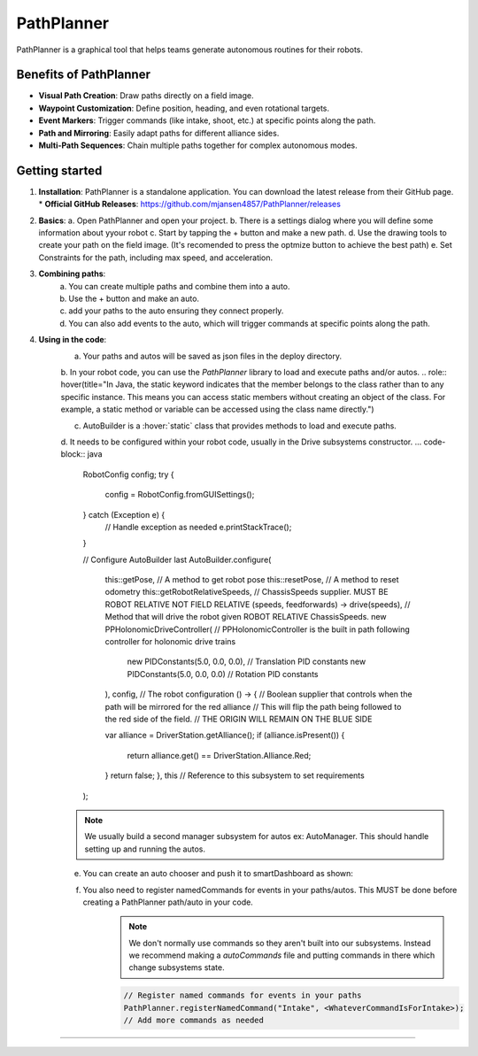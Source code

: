 PathPlanner
==================
PathPlanner is a graphical tool that helps teams generate autonomous routines for their robots.

Benefits of PathPlanner
------------------
* **Visual Path Creation**: Draw paths directly on a field image.
* **Waypoint Customization**: Define position, heading, and even rotational targets.
* **Event Markers**: Trigger commands (like intake, shoot, etc.) at specific points along the path.
* **Path and Mirroring**: Easily adapt paths for different alliance sides.
* **Multi-Path Sequences**: Chain multiple paths together for complex autonomous modes.

Getting started
----------------
1.  **Installation**:
    PathPlanner is a standalone application. You can download the latest release from their GitHub page.
    * **Official GitHub Releases**: `https://github.com/mjansen4857/PathPlanner/releases <https://github.com/mjansen4857/PathPlanner/releases>`_
.. note:
    To get more information on pathPlanner the docs are available  `here <https://pathplanner.dev/home.html/>`_

2.  **Basics**:
    a. Open PathPlanner and open your project.
    b. There is a settings dialog where you will define some information about yyour robot
    c. Start by tapping the + button and make a new path.
    d. Use the drawing tools to create your path on the field image. (It's recomended to press the optmize button to achieve the best path)
    e. Set Constraints for the path, including max speed, and acceleration.

3. **Combining paths**:
    a. You can create multiple paths and combine them into a auto.
    b. Use the + button and make an auto.
    c. add your paths to the auto ensuring they connect properly.
    d. You can also add events to the auto, which will trigger commands at specific points along the path.
4. **Using in the code**:
    a. Your paths and autos will be saved as json files in the deploy directory.
    b. In your robot code, you can use the `PathPlanner` library to load and execute paths and/or autos.
    .. role:: hover(title="In Java, the static keyword indicates that the member belongs to the class rather than to any specific instance. This means you can access static members without creating an object of the class. For example, a static method or variable can be accessed using the class name directly.")
    
    c. AutoBuilder is a :hover:`static` class that provides methods to load and execute paths.
    d. It needs to be configured within your robot code, usually in the Drive subsystems constructor.
    ... code-block:: java
    
        RobotConfig config;
        try {
            config = RobotConfig.fromGUISettings();
        } catch (Exception e) {
            // Handle exception as needed
            e.printStackTrace();
        }

        // Configure AutoBuilder last
        AutoBuilder.configure(
                this::getPose, // A method to get robot pose
                this::resetPose, // A method to reset odometry
                this::getRobotRelativeSpeeds, // ChassisSpeeds supplier. MUST BE ROBOT RELATIVE NOT FIELD RELATIVE
                (speeds, feedforwards) -> drive(speeds), // Method that will drive the robot given ROBOT RELATIVE ChassisSpeeds.
                new PPHolonomicDriveController( // PPHolonomicController is the built in path following controller for holonomic drive trains
                        new PIDConstants(5.0, 0.0, 0.0), // Translation PID constants
                        new PIDConstants(5.0, 0.0, 0.0) // Rotation PID constants
                ),
                config, // The robot configuration
                () -> {
                // Boolean supplier that controls when the path will be mirrored for the red alliance
                // This will flip the path being followed to the red side of the field.
                // THE ORIGIN WILL REMAIN ON THE BLUE SIDE

                var alliance = DriverStation.getAlliance();
                if (alliance.isPresent()) {
                    return alliance.get() == DriverStation.Alliance.Red;
                }
                return false;
                },
                this // Reference to this subsystem to set requirements
        );
    .. note::
        We usually build a second manager subsystem for autos ex: AutoManager. This should handle setting up and running the autos.
    e. You can create an auto chooser and push it to smartDashboard as shown:
        .. code-block:: java
            autoChooser = AutoBuilder.buildAutoChooser();

            // Another option that allows you to specify the default auto by its name
            // autoChooser = AutoBuilder.buildAutoChooser("My Default Auto");

            SmartDashboard.putData("Auto Chooser", autoChooser);

            public Command getAutonomousCommand() {
                return autoChooser.getSelected();
            }
    f. You also need to register namedCommands for events in your paths/autos. This MUST be done before creating a PathPlanner path/auto in your code.
        .. note::
            We don't normally use commands so they aren't built into our subsystems. Instead we recommend making a `autoCommands` file and putting commands in there which change subsystems state.
        .. code-block:: java

            // Register named commands for events in your paths
            PathPlanner.registerNamedCommand("Intake", <WhateverCommandIsForIntake>);
            // Add more commands as needed

--------
            
